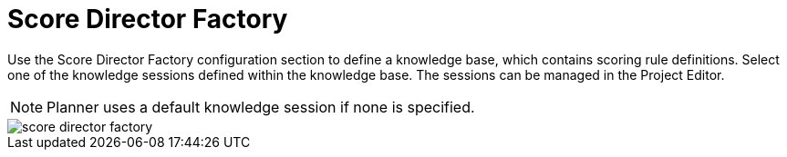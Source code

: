 [[_optaplanner.scoreDirectorFactory]]
= Score Director Factory
:imagesdir: ../..

Use the Score Director Factory configuration section to define a knowledge base, which contains scoring rule definitions.
Select one of the knowledge sessions defined within the knowledge base. The sessions can be managed in the Project Editor.

[NOTE]
====
Planner uses a default knowledge session if none is specified.
====

image::Workbench/AuthoringPlanningAssets/score_director_factory.png[align="center"]